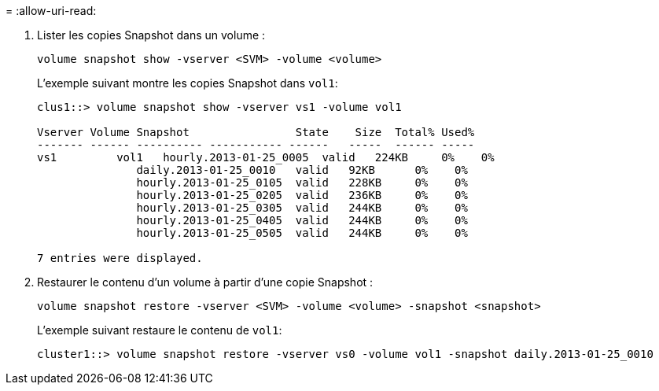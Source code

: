 = 
:allow-uri-read: 


. Lister les copies Snapshot dans un volume :
+
[source, cli]
----
volume snapshot show -vserver <SVM> -volume <volume>
----
+
L'exemple suivant montre les copies Snapshot dans `vol1`:

+
[listing]
----

clus1::> volume snapshot show -vserver vs1 -volume vol1

Vserver Volume Snapshot                State    Size  Total% Used%
------- ------ ---------- ----------- ------   -----  ------ -----
vs1	    vol1   hourly.2013-01-25_0005  valid   224KB     0%    0%
               daily.2013-01-25_0010   valid   92KB      0%    0%
               hourly.2013-01-25_0105  valid   228KB     0%    0%
               hourly.2013-01-25_0205  valid   236KB     0%    0%
               hourly.2013-01-25_0305  valid   244KB     0%    0%
               hourly.2013-01-25_0405  valid   244KB     0%    0%
               hourly.2013-01-25_0505  valid   244KB     0%    0%

7 entries were displayed.
----
. Restaurer le contenu d'un volume à partir d'une copie Snapshot :
+
[source, cli]
----
volume snapshot restore -vserver <SVM> -volume <volume> -snapshot <snapshot>
----
+
L'exemple suivant restaure le contenu de `vol1`:

+
[listing]
----
cluster1::> volume snapshot restore -vserver vs0 -volume vol1 -snapshot daily.2013-01-25_0010
----

